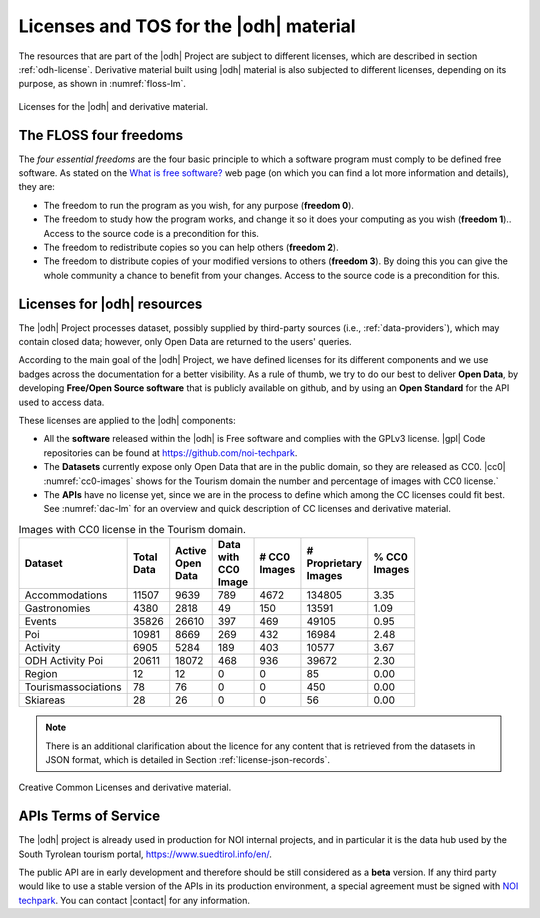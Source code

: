 Licenses and TOS for the |odh| material
=======================================

.. versionadded:: 2021.08 statistics about Tourism's Open Data and
   images with CC0 licence.

The resources that are part of the |odh| Project are subject to
different licenses, which are described in section
:ref:`odh-license`\. Derivative material built using |odh| material is
also subjected to different licenses, depending on its purpose, as
shown in :numref:`floss-lm`.

.. _floss-lm:

.. figure:: images/FLOSS-LM.png
   :scale: 50%
   :align: center

   Licenses for the |odh| and derivative material.

The FLOSS four freedoms
-----------------------

The `four essential freedoms` are the four basic principle to which a
software program must comply to be defined free software. As stated on
the `What is free software?
<https://www.gnu.org/philosophy/free-sw.html>`_ web page (on which you
can find a lot more information and details), they are:

* The freedom to run the program as you wish, for any purpose
  (:strong:`freedom 0`).
* The freedom to study how the program works, and change it so it does
  your computing as you wish (:strong:`freedom 1`).. Access to the
  source code is a precondition for this.
* The freedom to redistribute copies so you can help others
  (:strong:`freedom 2`).
* The freedom to distribute copies of your modified versions to others
  (:strong:`freedom 3`). By doing this you can give the whole
  community a chance to benefit from your changes. Access to the
  source code is a precondition for this.

.. _odh-license:

Licenses for |odh| resources
----------------------------

The |odh| Project processes dataset, possibly supplied by third-party
sources (i.e., :ref:`data-providers`), which may contain closed data;
however, only Open Data are returned to the users' queries.

According to the main goal of the |odh| Project, we have defined
licenses for its different components and we use badges across the
documentation for a better visibility. As a rule of thumb, we try to
do our best to deliver :strong:`Open Data`, by developing
:strong:`Free/Open Source software` that is publicly available on
github, and by using an :strong:`Open Standard` for the API used to
access data.

These licenses are applied to the |odh| components:

* All the :strong:`software` released within the |odh| is Free software and
  complies with the GPLv3 license.  |gpl| Code repositories can be
  found at https://github.com/noi-techpark.
* The :strong:`Datasets` currently expose only Open Data that are in
  the public domain, so they are released as CC0. |cc0|
  :numref:`cc0-images` shows for the Tourism domain the number and
  percentage of images with CC0 license.`
* The :strong:`APIs` have no license yet, since we are in the process to define
  which among the CC licenses could fit best. See :numref:`dac-lm` for
  an overview and quick description of CC licenses and derivative
  material.

.. _cc0-images:

.. csv-table:: Images with CC0 license in the Tourism domain.
   :width: 60%
   :header: "Dataset", "Total Data", "Active Open Data", "Data with
            CC0 Image", "# CC0 Images", "# Proprietary
            Images", "% CC0 Images"

   "Accommodations", "11507", "9639", "789", "4672", "134805", "3.35"
   "Gastronomies", "4380", "2818", "49", "150", "13591", "1.09"
   "Events", "35826", "26610", "397", "469", "49105", "0.95"
   "Poi", "10981", "8669", "269", "432", "16984", "2.48"
   "Activity", "6905", "5284", "189", "403", "10577", "3.67"
   "ODH Activity Poi", "20611", "18072", "468", "936", "39672", "2.30"
   "Region", "12", "12", "0", "0", "85", "0.00"
   "Tourismassociations", "78", "76", "0", "0", "450", "0.00"
   "Skiareas", "28", "26", "0", "0", "56", "0.00"

.. note:: There is an additional clarification about the licence for
   any content that is retrieved from the datasets in JSON format,
   which is detailed in Section :ref:`license-json-records`.

.. _dac-lm:

.. figure:: images/DAC-LM.png
   :scale: 50%
   :align: center

   Creative Common Licenses and derivative material.

APIs Terms of Service
---------------------

The |odh| project is already used in production for NOI internal
projects, and in particular it is the data hub used by the South
Tyrolean tourism portal, https://www.suedtirol.info/en/.

The public API are in early development and therefore should be still
considered as a :strong:`beta` version. If any third party would like
to use a stable version of the APIs in its production environment, a
special agreement must be signed with `NOI techpark
<https://noi.bz.it/en>`_. You can contact |contact| for any information.
